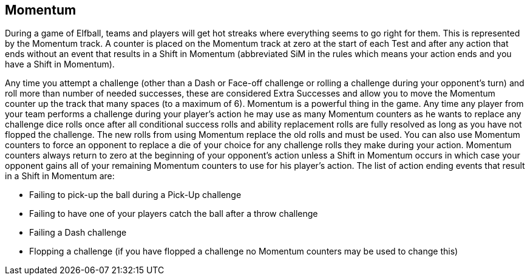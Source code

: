 [[momentum]]
== Momentum
During a game of Elfball, teams and players will get hot streaks where everything seems to go right for them. This is represented by the Momentum track. A counter is placed on the Momentum track at zero at the start of each Test and after any action that ends without an event that results in a Shift in Momentum (abbreviated SiM in the rules which means your action ends and you have a Shift in Momentum).

Any time you attempt a challenge (other than a Dash or Face-off challenge or rolling a challenge during your opponent's turn) and roll more than number of needed successes, these are considered Extra Successes and allow you to move the Momentum counter up the track that many spaces (to a maximum of 6). Momentum is a powerful thing in the game. Any time any player from your team performs a challenge during your player's action he may use as many Momentum counters as he wants to replace any challenge dice rolls once after all conditional success rolls and ability replacement rolls are fully resolved as long as you have not flopped the challenge. The new rolls from using Momentum replace the old rolls and must be used. You can also use Momentum counters to force an opponent to replace a die of your choice for any challenge rolls they make during your action. Momentum counters always return to zero at the beginning of your opponent's action unless a Shift in Momentum occurs in which case your opponent gains all of your remaining Momentum counters to use for his player's action. The list of action ending events that result in a Shift in Momentum are:

- Failing to pick-up the ball during a Pick-Up challenge
- Failing to have one of your players catch the ball after a throw challenge
- Failing a Dash challenge
- Flopping a challenge (if you have flopped a challenge no Momentum counters may be used to change this)
